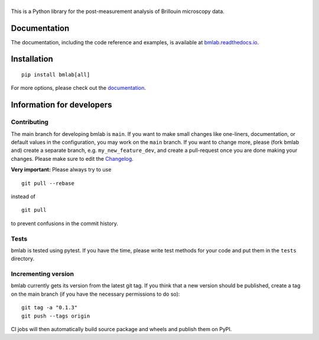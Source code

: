 |bmlab|
=======

|PyPI Version| |Build Status Unix| |Build Status Win| |Coverage Status| |Docs Status|


This is a Python library for the post-measurement analysis of
Brillouin microscopy data.


Documentation
-------------
The documentation, including the code reference and examples, is available at
`bmlab.readthedocs.io <https://bmlab.readthedocs.io/en/stable/>`__.


Installation
------------

::

    pip install bmlab[all]

For more options, please check out the `documentation
<https://bmlab.readthedocs.io/en/latest/sec_getting_started.html#installation>`__.


Information for developers
--------------------------


Contributing
~~~~~~~~~~~~
The main branch for developing bmlab is ``main``.
If you want to make small changes like one-liners,
documentation, or default values in the configuration,
you may work on the ``main`` branch. If you want to change
more, please (fork bmlab and) create a separate branch,
e.g. ``my_new_feature_dev``, and create a pull-request
once you are done making your changes.
Please make sure to edit the 
`Changelog <https://github.com/BrillouinMicroscopy/bmlab/blob/main/CHANGELOG>`__. 

**Very important:** Please always try to use 

::

	git pull --rebase

instead of

::

	git pull

to prevent confusions in the commit history.

Tests
~~~~~
bmlab is tested using pytest. If you have the time, please write test
methods for your code and put them in the ``tests`` directory.


Incrementing version
~~~~~~~~~~~~~~~~~~~~
bmlab currently gets its version from the latest git tag.
If you think that a new version should be published,
create a tag on the main branch (if you have the necessary
permissions to do so):

::

	git tag -a "0.1.3"
	git push --tags origin

CI jobs will then automatically build source package and wheels 
and publish them on PyPI.


.. |bmlab| image:: https://raw.github.com/BrillouinMicroscopy/bmlab/main/docs/logo/bmlab.png
.. |PyPI Version| image:: https://img.shields.io/pypi/v/bmlab.svg
   :target: https://pypi.python.org/pypi/bmlab
.. |Build Status Unix| image:: https://img.shields.io/github/workflow/status/BrillouinMicroscopy/bmlab/Checks
   :target: https://github.com/BrillouinMicroscopy/bmlab/actions?query=workflow%3AChecks
.. |Build Status Win| image:: https://img.shields.io/appveyor/ci/paulmueller/bmlab/main.svg?label=build_win
   :target: https://ci.appveyor.com/project/paulmueller/bmlab
.. |Coverage Status| image:: https://img.shields.io/codecov/c/github/BrillouinMicroscopy/bmlab/main.svg
   :target: https://codecov.io/gh/BrillouinMicroscopy/bmlab
.. |Docs Status| image:: https://readthedocs.org/projects/bmlab/badge/?version=latest
   :target: https://readthedocs.org/projects/bmlab/builds/
